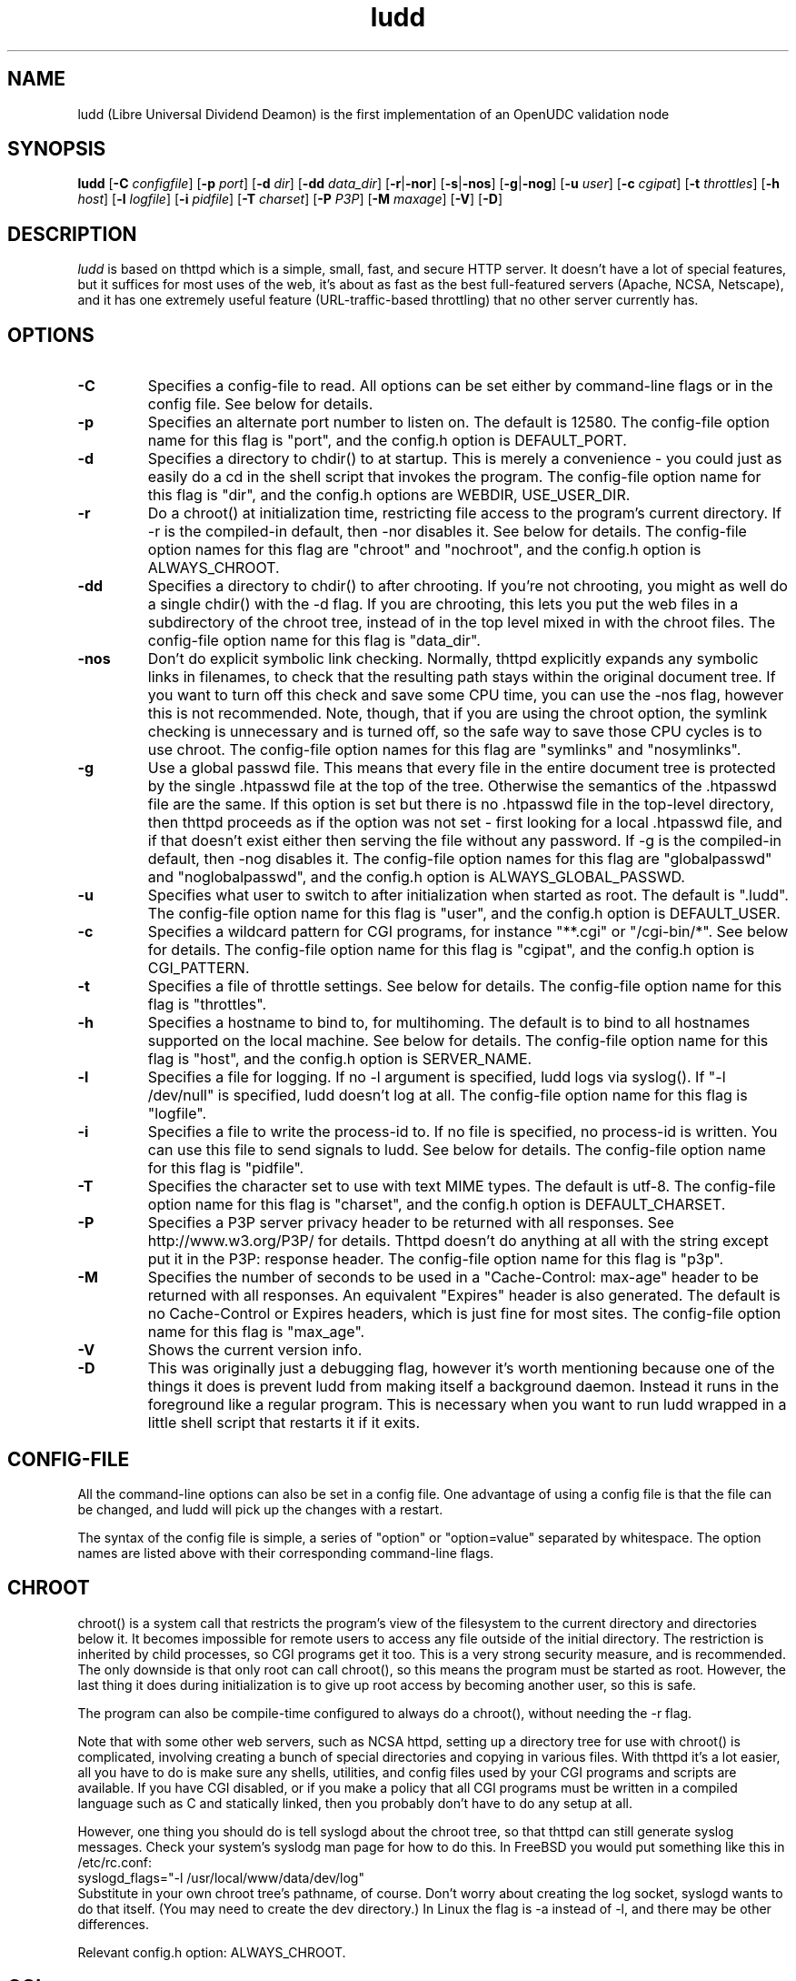 .TH ludd 8 "29 February 2000"
.SH NAME
ludd (Libre Universal Dividend Deamon) is the first implementation of an OpenUDC validation node
.SH SYNOPSIS
.B ludd
.RB [ -C
.IR configfile ]
.RB [ -p
.IR port ]
.RB [ -d
.IR dir ]
.RB [ -dd
.IR data_dir ]
.RB [ -r | -nor ]
.RB [ -s | -nos ]
.RB [ -g | -nog ]
.RB [ -u
.IR user ]
.RB [ -c
.IR cgipat ]
.RB [ -t
.IR throttles ]
.RB [ -h
.IR host ]
.RB [ -l
.IR logfile ]
.RB [ -i
.IR pidfile ]
.RB [ -T
.IR charset ]
.RB [ -P
.IR P3P ]
.RB [ -M
.IR maxage ]
.RB [ -V ]
.RB [ -D ]
.SH DESCRIPTION
.PP
.I ludd
is based on thttpd which
is a simple, small, fast, and secure HTTP server.
It doesn't have a lot of special features, but it suffices for most uses of
the web, it's about as fast as the best full-featured servers (Apache, NCSA,
Netscape),
and it has one extremely useful feature (URL-traffic-based throttling)
that no other server currently has.
.SH OPTIONS
.TP
.B -C
Specifies a config-file to read.
All options can be set either by command-line flags or in the config file.
See below for details.
.TP
.B -p
Specifies an alternate port number to listen on.
The default is 12580.
The config-file option name for this flag is "port",
and the config.h option is DEFAULT_PORT.
.TP
.B -d
Specifies a directory to chdir() to at startup.
This is merely a convenience - you could just as easily
do a cd in the shell script that invokes the program.
The config-file option name for this flag is "dir",
and the config.h options are WEBDIR, USE_USER_DIR.
.TP
.B -r
Do a chroot() at initialization time, restricting file access
to the program's current directory.
If -r is the compiled-in default, then -nor disables it.
See below for details.
The config-file option names for this flag are "chroot" and "nochroot",
and the config.h option is ALWAYS_CHROOT.
.TP
.B -dd
Specifies a directory to chdir() to after chrooting.
If you're not chrooting, you might as well do a single chdir() with
the -d flag.
If you are chrooting, this lets you put the web files in a subdirectory
of the chroot tree, instead of in the top level mixed in with the
chroot files.
The config-file option name for this flag is "data_dir".
.TP
.B -nos
Don't do explicit symbolic link checking.
Normally, thttpd explicitly expands any symbolic links in filenames,
to check that the resulting path stays within the original document tree.
If you want to turn off this check and save some CPU time, you can use
the -nos flag, however this is not recommended.
Note, though, that if you are using the chroot option, the symlink
checking is unnecessary and is turned off, so the safe way to save
those CPU cycles is to use chroot.
The config-file option names for this flag are "symlinks" and "nosymlinks".
.TP
.B -g
Use a global passwd file.
This means that every file in the entire document tree is protected by
the single .htpasswd file at the top of the tree.
Otherwise the semantics of the .htpasswd file are the same.
If this option is set but there is no .htpasswd file in
the top-level directory, then thttpd proceeds as if the option was
not set - first looking for a local .htpasswd file, and if that doesn't
exist either then serving the file without any password.
If -g is the compiled-in default, then -nog disables it.
The config-file option names for this flag are "globalpasswd" and
"noglobalpasswd",
and the config.h option is ALWAYS_GLOBAL_PASSWD.
.TP
.B -u
Specifies what user to switch to after initialization when started as root.
The default is ".ludd".
The config-file option name for this flag is "user",
and the config.h option is DEFAULT_USER.
.TP
.B -c
Specifies a wildcard pattern for CGI programs, for instance "**.cgi"
or "/cgi-bin/*".
See below for details.
The config-file option name for this flag is "cgipat",
and the config.h option is CGI_PATTERN.
.TP
.B -t
Specifies a file of throttle settings.
See below for details.
The config-file option name for this flag is "throttles".
.TP
.B -h
Specifies a hostname to bind to, for multihoming.
The default is to bind to all hostnames supported on the local machine.
See below for details.
The config-file option name for this flag is "host",
and the config.h option is SERVER_NAME.
.TP
.B -l
Specifies a file for logging.
If no -l argument is specified, ludd logs via syslog().
If "-l /dev/null" is specified, ludd doesn't log at all.
The config-file option name for this flag is "logfile".
.TP
.B -i
Specifies a file to write the process-id to.
If no file is specified, no process-id is written.
You can use this file to send signals to ludd.
See below for details.
The config-file option name for this flag is "pidfile".
.TP
.B -T
Specifies the character set to use with text MIME types.
The default is utf-8.
The config-file option name for this flag is "charset",
and the config.h option is DEFAULT_CHARSET.
.TP
.B -P
Specifies a P3P server privacy header to be returned with all responses.
See http://www.w3.org/P3P/ for details.
Thttpd doesn't do anything at all with the string except put it in the
P3P: response header.
The config-file option name for this flag is "p3p".
.TP
.B -M
Specifies the number of seconds to be used in a "Cache-Control: max-age"
header to be returned with all responses.
An equivalent "Expires" header is also generated.
The default is no Cache-Control or Expires headers,
which is just fine for most sites.
The config-file option name for this flag is "max_age".
.TP
.B -V
Shows the current version info.
.TP
.B -D
This was originally just a debugging flag, however it's worth mentioning
because one of the things it does is prevent ludd from making itself
a background daemon.
Instead it runs in the foreground like a regular program.
This is necessary when you want to run ludd wrapped in a little shell
script that restarts it if it exits.
.SH "CONFIG-FILE"
.PP
All the command-line options can also be set in a config file.
One advantage of using a config file is that the file can be changed,
and ludd will pick up the changes with a restart.
.PP
The syntax of the config file is simple, a series of "option" or
"option=value" separated by whitespace.
The option names are listed above with their corresponding command-line flags.
.SH "CHROOT"
.PP
chroot() is a system call that restricts the program's view
of the filesystem to the current directory and directories
below it.
It becomes impossible for remote users to access any file
outside of the initial directory.
The restriction is inherited by child processes, so CGI programs get it too.
This is a very strong security measure, and is recommended.
The only downside is that only root can call chroot(), so this means
the program must be started as root.
However, the last thing it does during initialization is to
give up root access by becoming another user, so this is safe.
.PP
The program can also be compile-time configured to always
do a chroot(), without needing the -r flag.
.PP
Note that with some other web servers, such as NCSA httpd, setting
up a directory tree for use with chroot() is complicated, involving
creating a bunch of special directories and copying in various files.
With thttpd it's a lot easier, all you have to do is make sure
any shells, utilities, and config files used by your CGI programs and
scripts are available.
If you have CGI disabled, or if you make a policy that all CGI programs
must be written in a compiled language such as C and statically linked,
then you probably don't have to do any setup at all.
.PP
However, one thing you should do is tell syslogd about the chroot tree,
so that thttpd can still generate syslog messages.
Check your system's syslodg man page for how to do this.
In FreeBSD you would put something like this in /etc/rc.conf:
.nf
    syslogd_flags="-l /usr/local/www/data/dev/log"
.fi
Substitute in your own chroot tree's pathname, of course.
Don't worry about creating the log socket, syslogd wants to do that itself.
(You may need to create the dev directory.)
In Linux the flag is -a instead of -l, and there may be other differences.
.PP
Relevant config.h option: ALWAYS_CHROOT.
.SH "CGI"
.PP
thttpd supports the CGI 1.1 spec.
.PP
In order for a CGI program to be run, its name must match the pattern
specified either at compile time or on the command line with the -c flag.
This is a simple shell-style filename pattern.
You can use * to match any string not including a slash,
or ** to match any string including slashes,
or ? to match any single character.
You can also use multiple such patterns separated by |.
The patterns get checked against the filename
part of the incoming URL.
Don't forget to quote any wildcard characters so that the shell doesn't
mess with them.
.PP
Restricting CGI programs to a single directory lets the site administrator
review them for security holes, and is strongly recommended.
If there are individual users that you trust, you can enable their
directories too.
.PP
If no CGI pattern is specified, neither here nor at compile time,
then CGI programs cannot be run at all.
If you want to disable CGI as a security measure, that's how you do it, just
comment out the patterns in the config file and don't run with the -c flag.
.PP
Note: the current working directory when a CGI program gets run is
the directory that the CGI program lives in.
This isn't in the CGI 1.1 spec, but it's what most other HTTP servers do.
.PP
Relevant config.h options: CGI_PATTERN, CGI_TIMELIMIT, CGI_NICE, CGI_PATH, CGI_LD_LIBRARY_PATH, CGIBINDIR.
.SH "BASIC AUTHENTICATION"
.PP
Basic Authentication is available as an option at compile time.
If enabled, it uses a password file in the directory to be protected,
called .htpasswd by default.
This file is formatted as the familiar colon-separated
username/encrypted-password pair, records delimited by newlines.
The protection does not carry over to subdirectories.
The utility program thtpasswd(1) is included to help create and
modify .htpasswd files.
.PP
Relevant config.h option: AUTH_FILE
.SH "THROTTLING"
.PP
The throttle file lets you set maximum byte rates on URLs or URL groups.
You can optionally set a minimum rate too.
The format of the throttle file is very simple.
A # starts a comment, and the rest of the line is ignored.
Blank lines are ignored.
The rest of the lines should consist of a pattern, whitespace, and a number.
The pattern is a simple shell-style filename pattern, using ?/**/*, or
multiple such patterns separated by |.
.PP
The numbers in the file are byte rates, specified in units of bytes per second.
For comparison, a v.90 modem gives about 5000 B/s depending on compression,
a double-B-channel ISDN line about 12800 B/s, and a T1 line is about
150000 B/s.
If you want to set a minimum rate as well, use number-number.
.PP
Example:
.nf
  # throttle file for www.acme.com

  **              2000-100000  # limit total web usage to 2/3 of our T1,
                               # but never go below 2000 B/s
  **.jpg|**.gif   50000   # limit images to 1/3 of our T1
  **.mpg          20000   # and movies to even less
  jef/**          20000   # jef's pages are too popular
.fi
.PP
Throttling is implemented by checking each incoming URL filename against all
of the patterns in the throttle file.
The server accumulates statistics on how much bandwidth each pattern
has accounted for recently (via a rolling average).
If a URL matches a pattern that has been exceeding its specified limit,
then the data returned is actually slowed down, with
pauses between each block.
If that's not possible (e.g. for CGI programs) or if the bandwidth has gotten
way larger than the limit, then the server returns a special code
saying 'try again later'.
.PP
The minimum rates are implemented similarly.
If too many people are trying to fetch something at the same time,
throttling may slow down each connection so much that it's not really
useable.
Furthermore, all those slow connections clog up the server, using
up file handles and connection slots.
Setting a minimum rate says that past a certain point you should not
even bother - the server returns the 'try again later" code and the
connection isn't even started.
.PP
There is no provision for setting a maximum connections/second throttle,
because throttling a request uses as much cpu as handling it, so
there would be no point.
There is also no provision for throttling the number of simultaneous
connections on a per-URL basis.
However you can control the overall number of connections for the whole
server very simply, by setting the operating system's per-process file
descriptor limit before starting thttpd.
Be sure to set the hard limit, not the soft limit.
.SH "MULTIHOMING"
.PP
Multihoming means using one machine to serve multiple hostnames.
For instance, if you're an internet provider and you want to let
all of your customers have customized web addresses, you might
have www.joe.acme.com, www.jane.acme.com, and your own www.acme.com,
all running on the same physical hardware.
This feature is also known as "virtual hosts".
There are three steps to setting this up.
.PP
One, make DNS entries for all of the hostnames.
The current way to do this, allowed by HTTP/1.1, is to use CNAME aliases,
like so:
.nf
  www.acme.com IN A 192.100.66.1
  www.joe.acme.com IN CNAME www.acme.com
  www.jane.acme.com IN CNAME www.acme.com
.fi
However, this is incompatible with older HTTP/1.0 browsers.
If you want to stay compatible, there's a different way - use A records
instead, each with a different IP address, like so:
.nf
  www.acme.com IN A 192.100.66.1
  www.joe.acme.com IN A 192.100.66.200
  www.jane.acme.com IN A 192.100.66.201
.fi
This is bad because it uses extra IP addresses, a somewhat scarce resource.
But if you want people with older browsers to be able to visit your
sites, you still have to do it this way.
.PP
Step two.
If you're using the modern CNAME method of multihoming, then you can
skip this step.
Otherwise, using the older multiple-IP-address method you
must set up IP aliases or multiple interfaces for the extra addresses.
You can use ifconfig(8)'s alias command to tell the machine to answer to
all of the different IP addresses.
Example:
.nf
  ifconfig le0 www.acme.com
  ifconfig le0 www.joe.acme.com alias
  ifconfig le0 www.jane.acme.com alias
.fi
If your OS's version of ifconfig doesn't have an alias command, you're
probably out of luck (but see http://www.acme.com/software/thttpd/notes.html).
.PP
There's an optional alternate step if you're using multiple-IP
multihosting: run a separate thttpd process for each hostname, using
the -h flag to specify which one is which.
This gives you more flexibility, since you can run each of these processes
in separate directories, with different throttle files, etc.
Example:
.nf
  thttpd -r -d /usr/www -h www.acme.com
  thttpd -r -d /usr/www/joe -u joe -h www.joe.acme.com
  thttpd -r -d /usr/www/jane -u jane -h www.jane.acme.com
.fi
But remember, this multiple-process method does not work with CNAME
multihosting.
.SH "CUSTOM ERRORS"
.PP
thttpd lets you define your own custom error pages for the various
HTTP errors.
There's a separate file for each error number, all stored in one
special directory.
The directory name is "errors", at the top of the web directory tree.
The error files should be named "errNNN.html", where NNN is the error number.
So for example, to make a custom error page for the authentication failure
error, which is number 401, you would put your HTML into the file
"errors/err401.html".
If no custom error file is found for a given error number, then the
usual built-in error page is generated.
.SH "NON-LOCAL REFERERS"
.PP
Sometimes another site on the net will embed your image files in their
HTML files, which basically means they're stealing your bandwidth.
You can prevent them from doing this by using non-local referer filtering.
With this option, certain files can only be fetched via a local referer.
The files have to be referenced by a local web page.
If a web page on some other site references the files, that fetch will
be blocked.
There are three config-file variables for this feature:
.TP
.B urlpat
A wildcard pattern for the URLs that should require a local referer.
This is typically just image files, sound files, and so on.
For example:
.nf
  urlpat=**.jpg|**.gif|**.au|**.wav
.fi
For most sites, that one setting is all you need to enable referer filtering.
.TP
.B noemptyreferers
By default, requests with no referer at all, or a null referer, or a
referer with no apparent hostname, are allowed.
With this variable set, such requests are disallowed.
.TP
.B localpat
A wildcard pattern that specifies the local host or hosts.
This is used to determine if the host in the referer is local or not.
If not specified it defaults to the actual local hostname.
.SH SYMLINKS
.PP
thttpd is very picky about symbolic links.
Before delivering any file, it first checks each element in the path
to see if it's a symbolic link, and expands them all out to get the final
actual filename.
Along the way it checks for things like links with ".." that go above
the server's directory, and absolute symlinks (ones that start with a /).
These are prohibited as security holes, so the server returns an
error page for them.
This means you can't set up your web directory with a bunch of symlinks
pointing to individual users' home web directories.
Instead you do it the other way around - the user web directories are
real subdirs of the main web directory, and in each user's home
dir there's a symlink pointing to their actual web dir.
.PP
The CGI pattern is also affected - it gets matched against the fully-expanded
filename.  So, if you have a single CGI directory but then put a symbolic
link in it pointing somewhere else, that won't work.  The CGI program will be
treated as a regular file and returned to the client, instead of getting run.
This could be confusing.
.SH PERMISSIONS
.PP
thttpd is also picky about file permissions.
It wants data files (HTML, images) to be world readable.
Readable by the group that the thttpd process runs as is not enough - thttpd
checks explicitly for the world-readable bit.
This is so that no one ever gets surprised by a file that's not set
world-readable and yet somehow is readable by the HTTP server and
therefore the *whole* world.
.PP
The same logic applies to directories.
As with the standard Unix "ls" program, thttpd will only let you
look at the contents of a directory if its read bit is on; but
as with data files, this must be the world-read bit, not just the
group-read bit.
.PP
thttpd also wants the execute bit to be *off* for data files.
A file that is marked executable but doesn't match the CGI pattern
might be a script or program that got accidentally left in the
wrong directory.
Allowing people to fetch the contents of the file might be a security breach,
so this is prohibited.
Of course if an executable file *does* match the CGI pattern, then it
just gets run as a CGI.
.PP
In summary, data files should be mode 644 (rw-r--r--),
directories should be 755 (rwxr-xr-x) if you want to allow indexing and
711 (rwx--x--x) to disallow it, and CGI programs should be mode
755 (rwxr-xr-x) or 711 (rwx--x--x).
.SH LOGS
.PP
ludd does all of its logging via syslog(3).
The facility it uses is configurable.
Aside from error messages, there are only a few log entry types of interest,
all fairly similar to CERN Common Log Format:
.nf
  Aug  6 15:40:34 acme ludd[583]: 165.113.207.103 - - "GET /file" 200 357
  Aug  6 15:40:43 acme ludd[583]: 165.113.207.103 - - "HEAD /file" 200 0
  Aug  6 15:41:16 acme ludd[583]: referer http://www.acme.com/ -> /dir
  Aug  6 15:41:16 acme ludd[583]: user-agent Mozilla/1.1N
.fi
The package includes a script for translating these log entries info
CERN-compatible files.
Note that ludd does not translate numeric IP addresses into domain names.
This is both to save time and as a minor security measure (the numeric
address is harder to spoof).
.PP
Relevant config.h option: LOG_FACILITY.
.PP
If you'd rather log directly to a file, you can use the -l command-line
flag.  But note that error messages still go to syslog.
.SH SIGNALS
.PP
ludd handles a couple of signals, which you can send via the
standard Unix kill(1) command:
.TP
.B INT,TERM
These signals tell ludd to shut down immediately.
Any requests in progress get aborted.
.TP
.B USR1
This signal tells ludd to shut down as soon as it's done servicing
all current requests.
In addition, the network socket it uses to accept new connections gets
closed immediately, which means a fresh ludd can be started up
immediately.
.TP
.B USR2
This signal tells ludd to generate the statistics syslog messages
immediately, instead of waiting for the regular hourly update.
.TP
.B HUP
This signal tells ludd to close and re-open its (non-syslog) log file,
for instance if you rotated the logs and want it to start using the
new one.
This is a little tricky to set up correctly, for instance if you are using
chroot() then the log file must be within the chroot tree, but it's
definitely doable.
.SH "SEE ALSO"
lud(1), OpenUDC(8)
.SH THANKS
.PP
Many thanks to contributors, reviewers, testers:
John LoVerso, Jordan Hayes, Chris Torek, Jim Thompson, Barton Schaffer,
Geoff Adams, Dan Kegel, John Hascall, Bennett Todd, KIKUCHI Takahiro,
Catalin Ionescu.
Special thanks to Craig Leres for substantial debugging and development,
and for not complaining about my coding style very much.
.SH AUTHOR
Copyright \[co] 2012 by OpenUDC team <open-udc@googlegroups.com>.
.nf
Copyright \[co] 1995,1998,1999,2000 by Jef Poskanzer <jef@mail.acme.com>.
All rights reserved.
.\" Redistribution and use in source and binary forms, with or without
.\" modification, are permitted provided that the following conditions
.\" are met:
.\" 1. Redistributions of source code must retain the above copyright
.\"    notice, this list of conditions and the following disclaimer.
.\" 2. Redistributions in binary form must reproduce the above copyright
.\"    notice, this list of conditions and the following disclaimer in the
.\"    documentation and/or other materials provided with the distribution.
.\"
.\" THIS SOFTWARE IS PROVIDED BY THE AUTHOR AND CONTRIBUTORS ``AS IS'' AND
.\" ANY EXPRESS OR IMPLIED WARRANTIES, INCLUDING, BUT NOT LIMITED TO, THE
.\" IMPLIED WARRANTIES OF MERCHANTABILITY AND FITNESS FOR A PARTICULAR PURPOSE
.\" ARE DISCLAIMED.  IN NO EVENT SHALL THE AUTHOR OR CONTRIBUTORS BE LIABLE
.\" FOR ANY DIRECT, INDIRECT, INCIDENTAL, SPECIAL, EXEMPLARY, OR CONSEQUENTIAL
.\" DAMAGES (INCLUDING, BUT NOT LIMITED TO, PROCUREMENT OF SUBSTITUTE GOODS
.\" OR SERVICES; LOSS OF USE, DATA, OR PROFITS; OR BUSINESS INTERRUPTION)
.\" HOWEVER CAUSED AND ON ANY THEORY OF LIABILITY, WHETHER IN CONTRACT, STRICT
.\" LIABILITY, OR TORT (INCLUDING NEGLIGENCE OR OTHERWISE) ARISING IN ANY WAY
.\" OUT OF THE USE OF THIS SOFTWARE, EVEN IF ADVISED OF THE POSSIBILITY OF
.\" SUCH DAMAGE.
